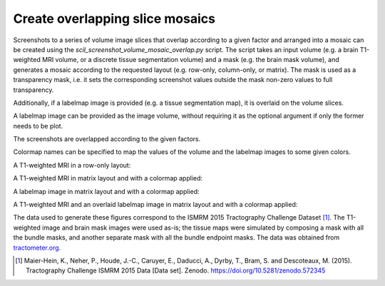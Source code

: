 Create overlapping slice mosaics
================================

Screenshots to a series of volume image slices that overlap according to a
given factor and arranged into a mosaic can be created using the
`scil_screenshot_volume_mosaic_overlap.py` script. The script takes an input
volume (e.g. a brain T1-weighted MRI volume, or a discrete tissue segmentation
volume) and a mask (e.g. the brain mask volume), and generates a mosaic
according to the requested layout (e.g. row-only, column-only, or matrix). The
mask is used as a transparency mask, i.e. it sets the corresponding screenshot
values outside the mask non-zero values to full transparency.

Additionally, if a labelmap image is provided (e.g. a tissue segmentation map),
it is overlaid on the volume slices.

A labelmap image can be provided as the image volume, without requiring it as
the optional argument if only the former needs to be plot.

The screenshots are overlapped according to the given factors.

Colormap names can be specified to map the values of the volume and the
labelmap images to some given colors.

A T1-weighted MRI in a row-only layout:

.. image:: ../_static/scil_screenshot_volume_mosaic_overlap_t1.png
   :scale: 20%

A T1-weighted MRI in matrix layout and with a colormap applied:

.. image:: ../_static/scil_screenshot_volume_mosaic_overlap_t1_matrix_cmap.png
   :scale: 20%

A labelmap image in matrix layout and with a colormap applied:

.. image:: ../_static/scil_screenshot_volume_mosaic_overlap_tissue_map.png
   :scale: 20%

A T1-weighted MRI and an overlaid labelmap image in matrix layout and with a
colormap applied:

.. image:: ../_static/scil_screenshot_volume_mosaic_overlap_t1_tisue_map.png
   :scale: 20%

The data used to generate these figures correspond to the ISMRM 2015
Tractography Challenge Dataset [1]_. The T1-weighted image and brain mask
images were used as-is; the tissue maps were simulated by composing a mask with
all the bundle masks, and another separate mask with all the bundle endpoint
masks. The data was obtained from `tractometer.org`_.

.. [1] Maier-Hein, K., Neher, P., Houde, J.-C., Caruyer, E., Daducci, A.,
       Dyrby, T., Bram, S. and Descoteaux, M. (2015). Tractography Challenge
       ISMRM 2015 Data [Data set]. Zenodo.
       https://doi.org/10.5281/zenodo.572345

.. _tractometer.org: http://www.tractometer.org/
